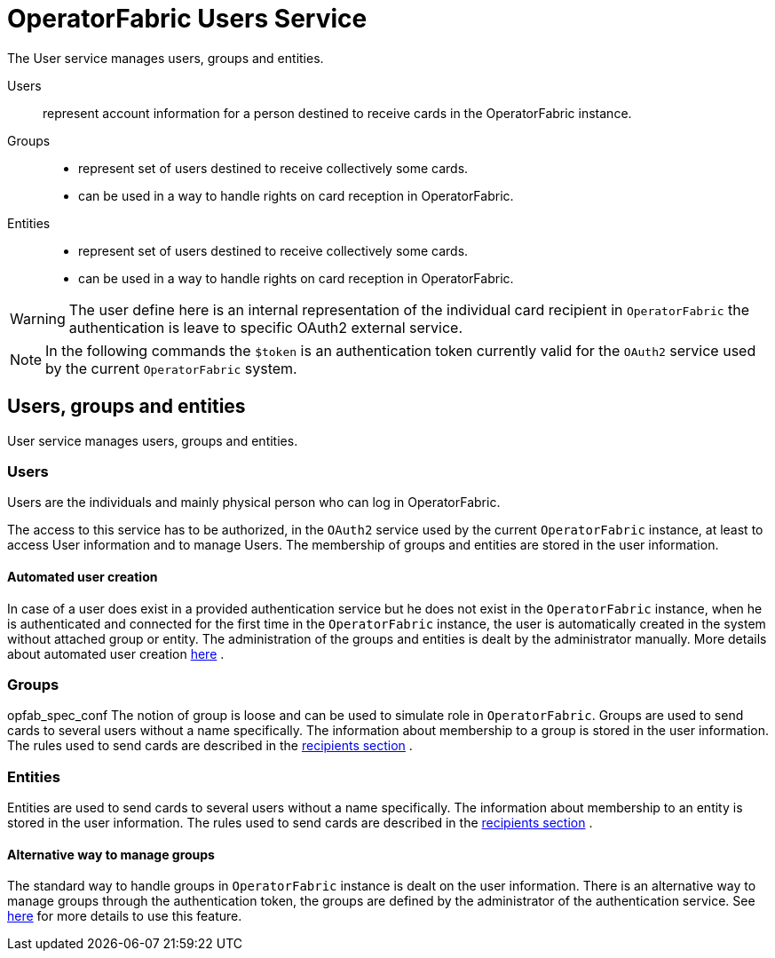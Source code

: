 // Copyright (c) 2018-2020 RTE (http://www.rte-france.com)
// See AUTHORS.txt
// This document is subject to the terms of the Creative Commons Attribution 4.0 International license.
// If a copy of the license was not distributed with this
// file, You can obtain one at https://creativecommons.org/licenses/by/4.0/.
// SPDX-License-Identifier: CC-BY-4.0




= OperatorFabric Users Service

The User service manages users, groups and entities.

Users:: represent account information for a person destined to receive cards in the OperatorFabric instance.
Groups::
- represent set of users destined to receive collectively some cards.
- can be used in a way to handle rights on card reception in OperatorFabric.
Entities::
- represent set of users destined to receive collectively some cards.
- can be used in a way to handle rights on card reception in OperatorFabric.

WARNING: The user define here is an internal representation of the individual card recipient in `OperatorFabric` the authentication is leave to specific OAuth2 external service.

NOTE: In the following commands the `$token` is an authentication token currently valid for the `OAuth2` service used by the current `OperatorFabric` system.


== Users, groups and entities

User service manages users, groups and entities.

=== Users

Users are the individuals and mainly physical person who can log in OperatorFabric.

The access to this service has to be authorized, in the `OAuth2` service used by the current `OperatorFabric` instance, at least to access User information and to manage Users. The membership of groups and entities are stored in the user information.

==== Automated user creation

In case of a user does exist in a provided authentication service but he does not exist in the `OperatorFabric` instance, when he is authenticated and connected
for the first time in the `OperatorFabric` instance, the user is automatically created in the system without attached group or entity.
The administration of the groups and entities is dealt by the administrator manually. More details about automated user creation
ifdef::single-page-doc[<<opfab_spec_conf, here>>]
ifndef::single-page-doc[<<{gradle-rootdir}/documentation/current/deployment/index.adoc#opfab_spec_conf, here>>]
.

=== Groups
opfab_spec_conf
The notion of group is loose and can be used to simulate role in `OperatorFabric`.
Groups are used to send cards to several users without a name specifically. The information about membership to a
group is stored in the user information. The rules used to send cards are described in the
ifdef::single-page-doc[<<card_recipients, recipients section>>]
ifndef::single-page-doc[<<{gradle-rootdir}/documentation/current/reference/index.adoc#card_recipients, recipients section>>]
.

=== Entities
Entities are used to send cards to several users without a name specifically. The information about membership to an
entity is stored in the user information. The rules used to send cards are described in the
ifdef::single-page-doc[<<card_recipients, recipients section>>]
ifndef::single-page-doc[<<{gradle-rootdir}/documentation/current/reference/index.adoc#card_recipients, recipients section>>]
.

==== Alternative way to manage groups

The standard way to handle groups in `OperatorFabric` instance is dealt on the user information.
There is an alternative way to manage groups through the authentication token, the groups are defined by the
administrator of the authentication service.
See
ifdef::single-page-doc[<<opfab_spec_conf, here>>]
ifndef::single-page-doc[<<{gradle-rootdir}/documentation/current/deployment/index.adoc#opfab_spec_conf, here>>]
for more details to use this feature.
